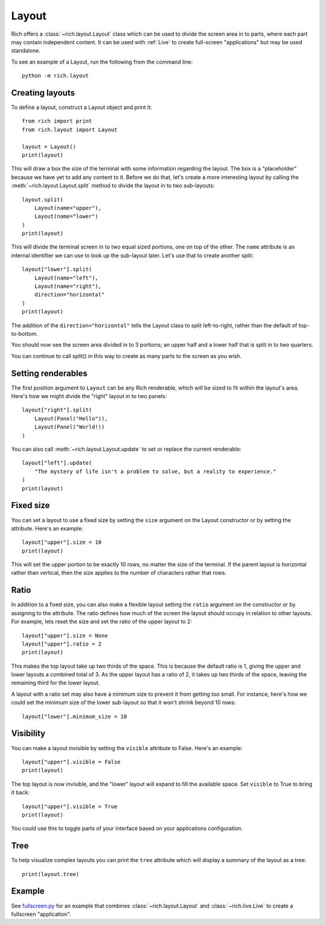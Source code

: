 Layout
======

Rich offers a :class:`~rich.layout.Layout` class which can be used to divide the screen area in to parts, where each part may contain independent content. It can be used with :ref:`Live` to create full-screen "applications" but may be used standalone.

To see an example of a Layout, run the following from the command line::

    python -m rich.layout

Creating layouts
----------------

To define a layout, construct a Layout object and print it::

    from rich import print
    from rich.layout import Layout

    layout = Layout()
    print(layout)

This will draw a box the size of the terminal with some information regarding the layout. The box is a "placeholder" because we have yet to add any content to it. Before we do that, let's create a more interesting layout by calling the :meth:`~rich.layout.Layout.split` method to divide the layout in to two sub-layouts::

    layout.split(
        Layout(name="upper"),
        Layout(name="lower")
    )    
    print(layout)

This will divide the terminal screen in to two equal sized portions, one on top of the other. The ``name`` attribute is an internal identifier we can use to look up the sub-layout later. Let's use that to create another split::

    layout["lower"].split(
        Layout(name="left"),
        Layout(name="right"),
        direction="horizontal"
    )    
    print(layout)

The addition of the ``direction="horizontal"`` tells the Layout class to split left-to-right, rather than the default of top-to-bottom.

You should now see the screen area divided in to 3 portions; an upper half and a lower half that is split in to two quarters.

.. raw:: html
    
    <pre style="font-size:90%;font-family:Menlo,'DejaVu Sans Mono',consolas,'Courier New',monospace"><span style="color: #000080">╭─────────────────────────────── </span><span style="color: #008000">'upper'</span><span style="color: #000080"> </span><span style="color: #000080; font-weight: bold">(</span><span style="color: #000080; font-weight: bold">84</span><span style="color: #000080"> x </span><span style="color: #000080; font-weight: bold">13</span><span style="color: #000080; font-weight: bold">)</span><span style="color: #000080"> ────────────────────────────────╮</span>
    <span style="color: #000080">│</span>                                                                                  <span style="color: #000080">│</span>
    <span style="color: #000080">│</span>                                                                                  <span style="color: #000080">│</span>
    <span style="color: #000080">│</span>                                                                                  <span style="color: #000080">│</span>
    <span style="color: #000080">│</span>                                                                                  <span style="color: #000080">│</span>
    <span style="color: #000080">│</span>                                                                                  <span style="color: #000080">│</span>
    <span style="color: #000080">│</span>          <span style="font-weight: bold">{</span><span style="color: #008000">'size'</span>: <span style="color: #800080; font-style: italic">None</span>, <span style="color: #008000">'minimum_size'</span>: <span style="color: #000080; font-weight: bold">1</span>, <span style="color: #008000">'ratio'</span>: <span style="color: #000080; font-weight: bold">1</span>, <span style="color: #008000">'name'</span>: <span style="color: #008000">'upper'</span><span style="font-weight: bold">}</span>          <span style="color: #000080">│</span>
    <span style="color: #000080">│</span>                                                                                  <span style="color: #000080">│</span>
    <span style="color: #000080">│</span>                                                                                  <span style="color: #000080">│</span>
    <span style="color: #000080">│</span>                                                                                  <span style="color: #000080">│</span>
    <span style="color: #000080">│</span>                                                                                  <span style="color: #000080">│</span>
    <span style="color: #000080">│</span>                                                                                  <span style="color: #000080">│</span>
    <span style="color: #000080">╰──────────────────────────────────────────────────────────────────────────────────╯</span>
    <span style="color: #000080">╭─────────── </span><span style="color: #008000">'left'</span><span style="color: #000080"> </span><span style="color: #000080; font-weight: bold">(</span><span style="color: #000080; font-weight: bold">42</span><span style="color: #000080"> x </span><span style="color: #000080; font-weight: bold">14</span><span style="color: #000080; font-weight: bold">)</span><span style="color: #000080"> ───────────╮╭────────── </span><span style="color: #008000">'right'</span><span style="color: #000080"> </span><span style="color: #000080; font-weight: bold">(</span><span style="color: #000080; font-weight: bold">42</span><span style="color: #000080"> x </span><span style="color: #000080; font-weight: bold">14</span><span style="color: #000080; font-weight: bold">)</span><span style="color: #000080"> ───────────╮</span>
    <span style="color: #000080">│</span>                                        <span style="color: #000080">││</span>                                        <span style="color: #000080">│</span>
    <span style="color: #000080">│</span>                                        <span style="color: #000080">││</span>                                        <span style="color: #000080">│</span>
    <span style="color: #000080">│</span>                                        <span style="color: #000080">││</span>                                        <span style="color: #000080">│</span>
    <span style="color: #000080">│</span>         <span style="font-weight: bold">{</span>                              <span style="color: #000080">││</span>         <span style="font-weight: bold">{</span>                              <span style="color: #000080">│</span>
    <span style="color: #000080">│</span>             <span style="color: #008000">'size'</span>: <span style="color: #800080; font-style: italic">None</span>,              <span style="color: #000080">││</span>             <span style="color: #008000">'size'</span>: <span style="color: #800080; font-style: italic">None</span>,              <span style="color: #000080">│</span>
    <span style="color: #000080">│</span>             <span style="color: #008000">'minimum_size'</span>: <span style="color: #000080; font-weight: bold">1</span>,         <span style="color: #000080">││</span>             <span style="color: #008000">'minimum_size'</span>: <span style="color: #000080; font-weight: bold">1</span>,         <span style="color: #000080">│</span>
    <span style="color: #000080">│</span>             <span style="color: #008000">'ratio'</span>: <span style="color: #000080; font-weight: bold">1</span>,                <span style="color: #000080">││</span>             <span style="color: #008000">'ratio'</span>: <span style="color: #000080; font-weight: bold">1</span>,                <span style="color: #000080">│</span>
    <span style="color: #000080">│</span>             <span style="color: #008000">'name'</span>: <span style="color: #008000">'left'</span>             <span style="color: #000080">││</span>             <span style="color: #008000">'name'</span>: <span style="color: #008000">'right'</span>            <span style="color: #000080">│</span>
    <span style="color: #000080">│</span>         <span style="font-weight: bold">}</span>                              <span style="color: #000080">││</span>         <span style="font-weight: bold">}</span>                              <span style="color: #000080">│</span>
    <span style="color: #000080">│</span>                                        <span style="color: #000080">││</span>                                        <span style="color: #000080">│</span>
    <span style="color: #000080">│</span>                                        <span style="color: #000080">││</span>                                        <span style="color: #000080">│</span>
    <span style="color: #000080">│</span>                                        <span style="color: #000080">││</span>                                        <span style="color: #000080">│</span>
    <span style="color: #000080">╰────────────────────────────────────────╯╰────────────────────────────────────────╯</span>
    </pre>

You can continue to call split() in this way to create as many parts to the screen as you wish.

Setting renderables
-------------------

The first position argument to ``Layout`` can be any Rich renderable, which will be sized to fit within the layout's area. Here's how we might divide the "right" layout in to two panels::

    layout["right"].split(
        Layout(Panel("Hello")),
        Layout(Panel("World!))
    )

You can also call :meth:`~rich.layout.Layout.update` to set or replace the current renderable::

    layout["left"].update(
        "The mystery of life isn't a problem to solve, but a reality to experience."
    )
    print(layout)

Fixed size
----------

You can set a layout to use a fixed size by setting the ``size`` argument on the Layout constructor or by setting the attribute. Here's an example::

    layout["upper"].size = 10
    print(layout)

This will set the upper portion to be exactly 10 rows, no matter the size of the terminal. If the parent layout is horizontal rather than vertical, then the size applies to the number of characters rather that rows.

Ratio
-----

In addition to a fixed size, you can also make a flexible layout setting the ``ratio`` argument on the constructor or by assigning to the attribute. The ratio defines how much of the screen the layout should occupy in relation to other layouts. For example, lets reset the size and set the ratio of the upper layout to 2::

    layout["upper"].size = None
    layout["upper"].ratio = 2
    print(layout)

This makes the top layout take up two thirds of the space. This is because the default ratio is 1, giving the upper and lower layouts a combined total of 3. As the upper layout has a ratio of 2, it takes up two thirds of the space, leaving the remaining third for the lower layout.

A layout with a ratio set may also have a minimum size to prevent it from getting too small. For instance, here's how we could set the minimum size of the lower sub-layout so that it won't shrink beyond 10 rows::

    layout["lower"].minimum_size = 10

Visibility
----------

You can make a layout invisible by setting the ``visible`` attribute to False. Here's an example::

    layout["upper"].visible = False
    print(layout)

The top layout is now invisible, and the "lower" layout will expand to fill the available space. Set ``visible`` to True to bring it back::

    layout["upper"].visible = True
    print(layout)

You could use this to toggle parts of your interface based on your applications configuration.

Tree
----

To help visualize complex layouts you can print the ``tree`` attribute which will display a summary of the layout as a tree::

    print(layout.tree)


Example
-------

See `fullscreen.py <https://github.com/willmcgugan/rich/blob/master/examples/fullscreen.py>`_ for an example that combines :class:`~rich.layout.Layout` and :class:`~rich.live.Live` to create a fullscreen "application".
